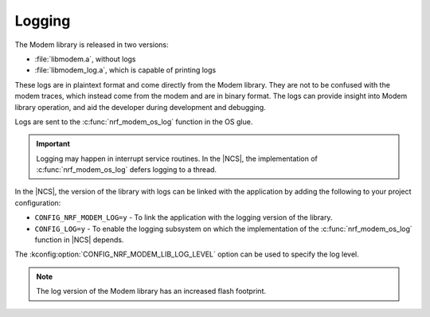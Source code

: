 .. _nrf_modem_log:

Logging
#######

.. contents::
   :local:
   :depth: 2

The Modem library is released in two versions:

* :file:`libmodem.a`, without logs
* :file:`libmodem_log.a`, which is capable of printing logs

These logs are in plaintext format and come directly from the Modem library.
They are not to be confused with the modem traces, which instead come from the modem and are in binary format.
The logs can provide insight into Modem library operation, and aid the developer during development and debugging.

Logs are sent to the :c:func:`nrf_modem_os_log` function in the OS glue.

.. important::

   Logging may happen in interrupt service routines.
   In the |NCS|, the implementation of :c:func:`nrf_modem_os_log` defers logging to a thread.

In the |NCS|, the version of the library with logs can be linked with the application by adding the following to your project configuration:

* ``CONFIG_NRF_MODEM_LOG=y`` - To link the application with the logging version of the library.
* ``CONFIG_LOG=y`` - To enable the logging subsystem on which the implementation of the :c:func:`nrf_modem_os_log` function in |NCS| depends.

The :kconfig:option:`CONFIG_NRF_MODEM_LIB_LOG_LEVEL` option can be used to specify the log level.

.. note::

   The log version of the Modem library has an increased flash footprint.
